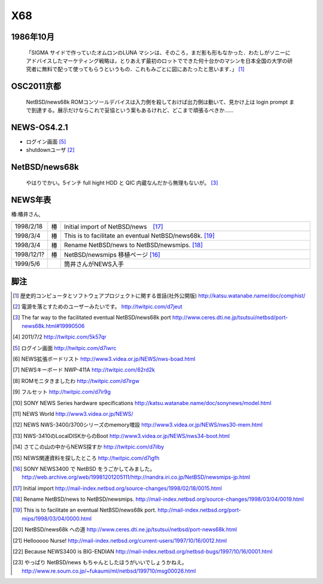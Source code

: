 .. 
 Copyright (c) 2013 Jun Ebihara All rights reserved.
 Redistribution and use in source and binary forms, with or without
 modification, are permitted provided that the following conditions
 are met:
 1. Redistributions of source code must retain the above copyright
    notice, this list of conditions and the following disclaimer.
 2. Redistributions in binary form must reproduce the above copyright
    notice, this list of conditions and the following disclaimer in the
    documentation and/or other materials provided with the distribution.
 THIS SOFTWARE IS PROVIDED BY THE AUTHOR ``AS IS'' AND ANY EXPRESS OR
 IMPLIED WARRANTIES, INCLUDING, BUT NOT LIMITED TO, THE IMPLIED WARRANTIES
 OF MERCHANTABILITY AND FITNESS FOR A PARTICULAR PURPOSE ARE DISCLAIMED.
 IN NO EVENT SHALL THE AUTHOR BE LIABLE FOR ANY DIRECT, INDIRECT,
 INCIDENTAL, SPECIAL, EXEMPLARY, OR CONSEQUENTIAL DAMAGES (INCLUDING, BUT
 NOT LIMITED TO, PROCUREMENT OF SUBSTITUTE GOODS OR SERVICES; LOSS OF USE,
 DATA, OR PROFITS; OR BUSINESS INTERRUPTION) HOWEVER CAUSED AND ON ANY
 THEORY OF LIABILITY, WHETHER IN CONTRACT, STRICT LIABILITY, OR TORT
 (INCLUDING NEGLIGENCE OR OTHERWISE) ARISING IN ANY WAY OUT OF THE USE OF
 THIS SOFTWARE, EVEN IF ADVISED OF THE POSSIBILITY OF SUCH DAMAGE.


.. netbsd MLを掘る
.. 拡張ボードの見分け方
.. XM6i


X68
--------------------

1986年10月
""""""""""""
 「SIGMA サイドで作っていたオムロンのLUNA マシンは、そのころ，まだ影も形もなかった．わたしがソニーにアドバイスしたマーケティング戦略は，とりあえず最初のロットでできた何十台かのマシンを日本全国の大学の研究者に無料で配って使ってもらうというもの．これもみごとに図にあたったと思います．」 [1]_


OSC2011京都
"""""""""""""""

 NetBSD/news68k ROMコンソールデバイスは入力側を殺しておけば出力側は動いて、見かけ上は login prompt まで到達する。展示だけならこれで妥協という案もあるけれど、どこまで頑張るべきか…… 

NEWS-OS4.2.1
""""""""""""""""

* ログイン画面 [5]_
* shutdownユーザ [2]_



NetBSD/news68k
""""""""""""""""""""
 やはりでかい。5インチ full hight HDD と QIC 内蔵なんだから無理もないが。 [3]_

NEWS年表　
""""""""""""

椿:椿井さん,

.. csv-table:: 
 :widths: 7 3 60

 1998/2/18,椿 ,Initial import of NetBSD/news　[17]_
 1998/3/4,椿, This is to facilitate an eventual NetBSD/news68k. [19]_
 1998/3/4,椿, Rename NetBSD/news to NetBSD/newsmips.  [18]_
 1998/12/1?,椿,NetBSD/newsmips 移植ページ [16]_
 1999/5/6, , 筒井さんがNEWS入手




脚注
""""""""

.. rubic:: 

.. [1] 歴史的コンピュータとソフトウェアプロジェクトに関する昔話(社外公開版) http://katsu.watanabe.name/doc/comphist/
.. [2] 電源を落とすためのユーザーみたいです。 http://twitpic.com/d7jeut
.. [3] The far way to the facilitated eventual NetBSD/news68k port http://www.ceres.dti.ne.jp/tsutsui/netbsd/port-news68k.html#19990506
.. [4] 2011/7/2 http://twitpic.com/5k57qr
.. [5] ログイン画面 http://twitpic.com/d7iwrc
.. [6] NEWS拡張ボードリスト http://www3.videa.or.jp/NEWS/nws-boad.html
.. [7] NEWSキーボード NWP-411A http://twitpic.com/62rd2k
.. [8] ROMモニタきましたわ http://twitpic.com/d7irgw
.. [9] フルセット http://twitpic.com/d7ir9g
.. [10] SONY NEWS Series hardware specifications http://katsu.watanabe.name/doc/sonynews/model.html
.. [11] NEWS World http://www3.videa.or.jp/NEWS/
.. [12] NEWS NWS-3400/3700シリーズのmemory増設 http://www3.videa.or.jp/NEWS/nws30-mem.html
.. [13] NWS-3410のLocalDISKからのBoot http://www3.videa.or.jp/NEWS/nws34-boot.html
.. [14] さてこの山の中からNEWS探すか http://twitpic.com/d7ilby
.. [15] NEWS関連資料を探したところ http://twitpic.com/d7igfh
.. [16] SONY NEWS3400 で NetBSD をうごかしてみました。 http://web.archive.org/web/19981201205111/http://nandra.iri.co.jp/NetBSD/newsmips-jp.html
.. [17] Initial import http://mail-index.netbsd.org/source-changes/1998/02/18/0015.html
.. [18] Rename NetBSD/news to NetBSD/newsmips. http://mail-index.netbsd.org/source-changes/1998/03/04/0019.html
.. [19] This is to facilitate an eventual NetBSD/news68k port. http://mail-index.netbsd.org/port-mips/1998/03/04/0000.html
.. [20] NetBSD/news68k への道 http://www.ceres.dti.ne.jp/tsutsui/netbsd/port-news68k.html
.. [21] Hellooooo Nurse! http://mail-index.netbsd.org/current-users/1997/10/16/0012.html
.. [22] Because NEWS3400 is BIG-ENDIAN http://mail-index.netbsd.org/netbsd-bugs/1997/10/16/0001.html
.. [23] やっぱり NetBSD/news もちゃんとしたほうがいいでしょうかねえ。 http://www.re.soum.co.jp/~fukaumi/ml/netbsd/199710/msg00026.html

